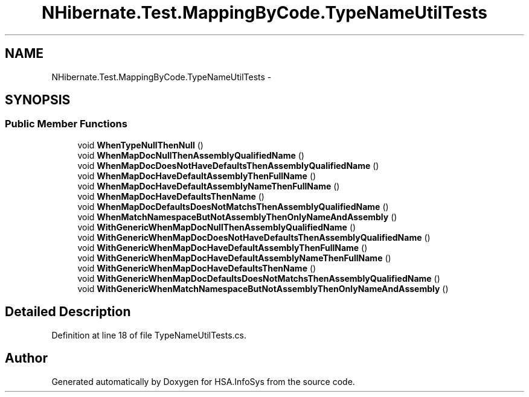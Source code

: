 .TH "NHibernate.Test.MappingByCode.TypeNameUtilTests" 3 "Fri Jul 5 2013" "Version 1.0" "HSA.InfoSys" \" -*- nroff -*-
.ad l
.nh
.SH NAME
NHibernate.Test.MappingByCode.TypeNameUtilTests \- 
.SH SYNOPSIS
.br
.PP
.SS "Public Member Functions"

.in +1c
.ti -1c
.RI "void \fBWhenTypeNullThenNull\fP ()"
.br
.ti -1c
.RI "void \fBWhenMapDocNullThenAssemblyQualifiedName\fP ()"
.br
.ti -1c
.RI "void \fBWhenMapDocDoesNotHaveDefaultsThenAssemblyQualifiedName\fP ()"
.br
.ti -1c
.RI "void \fBWhenMapDocHaveDefaultAssemblyThenFullName\fP ()"
.br
.ti -1c
.RI "void \fBWhenMapDocHaveDefaultAssemblyNameThenFullName\fP ()"
.br
.ti -1c
.RI "void \fBWhenMapDocHaveDefaultsThenName\fP ()"
.br
.ti -1c
.RI "void \fBWhenMapDocDefaultsDoesNotMatchsThenAssemblyQualifiedName\fP ()"
.br
.ti -1c
.RI "void \fBWhenMatchNamespaceButNotAssemblyThenOnlyNameAndAssembly\fP ()"
.br
.ti -1c
.RI "void \fBWithGenericWhenMapDocNullThenAssemblyQualifiedName\fP ()"
.br
.ti -1c
.RI "void \fBWithGenericWhenMapDocDoesNotHaveDefaultsThenAssemblyQualifiedName\fP ()"
.br
.ti -1c
.RI "void \fBWithGenericWhenMapDocHaveDefaultAssemblyThenFullName\fP ()"
.br
.ti -1c
.RI "void \fBWithGenericWhenMapDocHaveDefaultAssemblyNameThenFullName\fP ()"
.br
.ti -1c
.RI "void \fBWithGenericWhenMapDocHaveDefaultsThenName\fP ()"
.br
.ti -1c
.RI "void \fBWithGenericWhenMapDocDefaultsDoesNotMatchsThenAssemblyQualifiedName\fP ()"
.br
.ti -1c
.RI "void \fBWithGenericWhenMatchNamespaceButNotAssemblyThenOnlyNameAndAssembly\fP ()"
.br
.in -1c
.SH "Detailed Description"
.PP 
Definition at line 18 of file TypeNameUtilTests\&.cs\&.

.SH "Author"
.PP 
Generated automatically by Doxygen for HSA\&.InfoSys from the source code\&.
